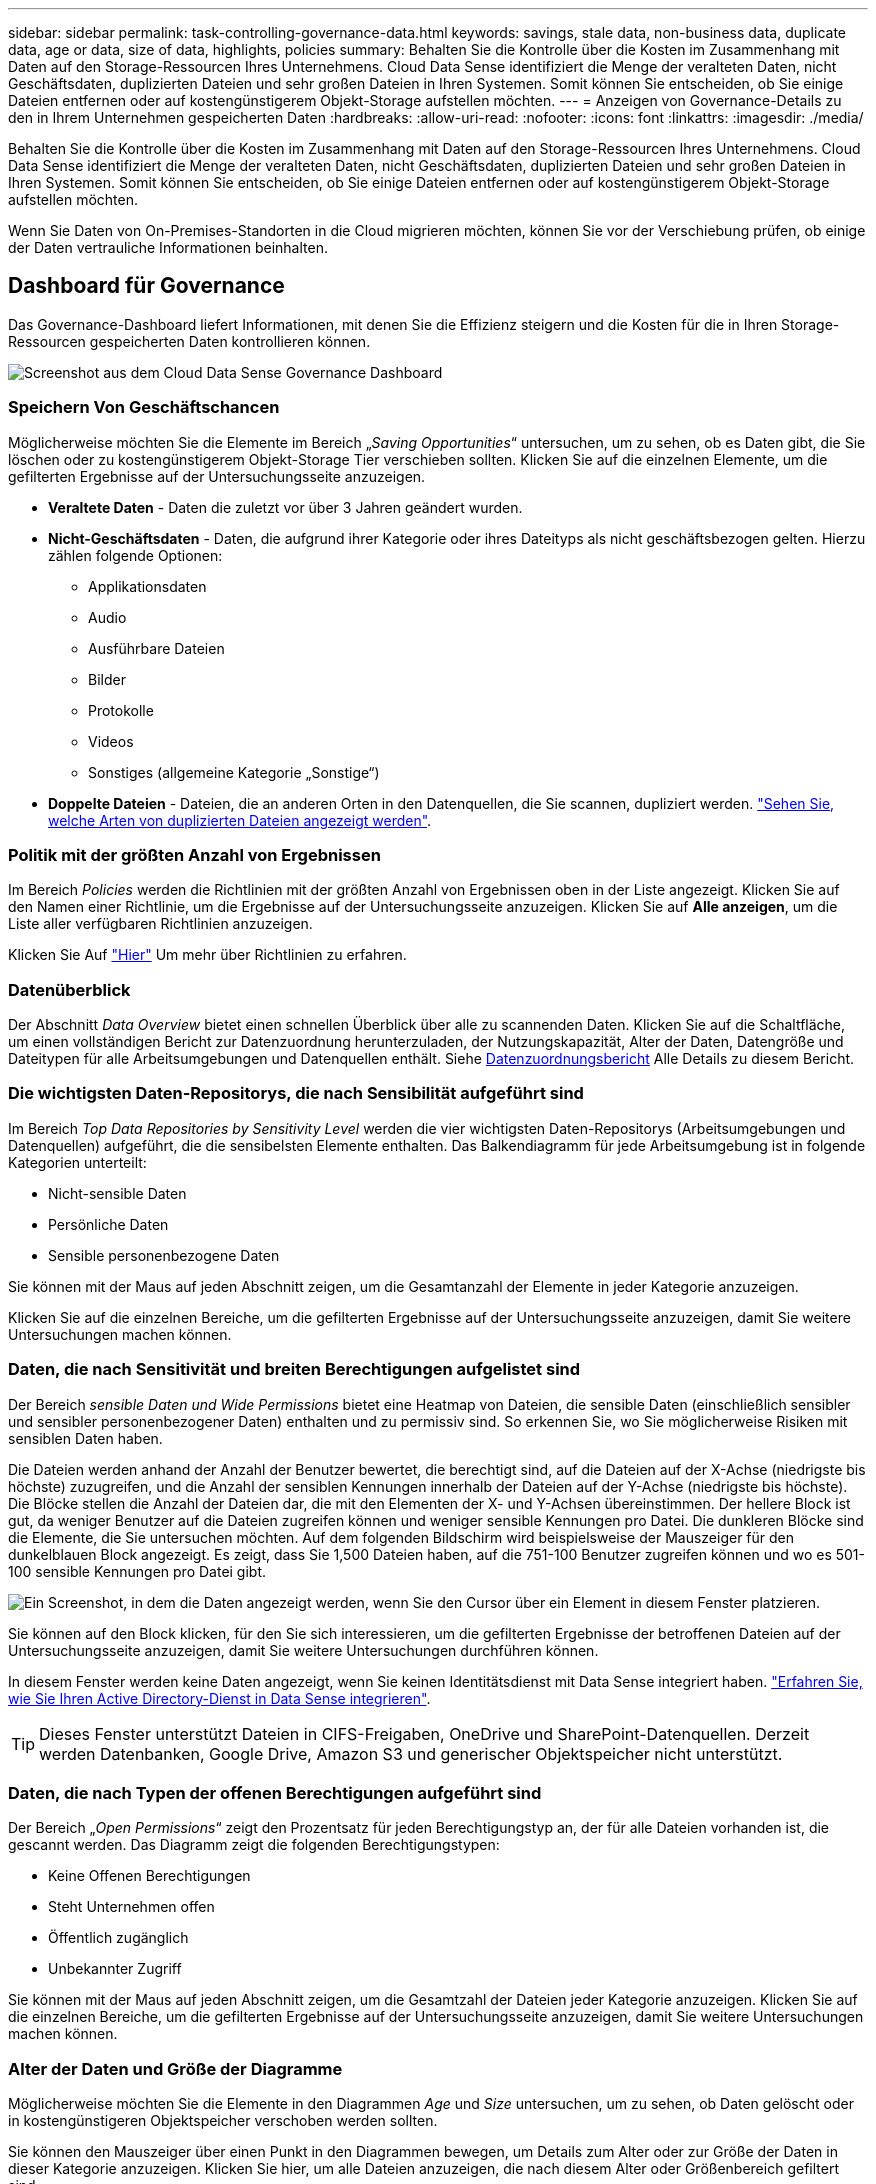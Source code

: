 ---
sidebar: sidebar 
permalink: task-controlling-governance-data.html 
keywords: savings, stale data, non-business data, duplicate data, age or data, size of data, highlights, policies 
summary: Behalten Sie die Kontrolle über die Kosten im Zusammenhang mit Daten auf den Storage-Ressourcen Ihres Unternehmens. Cloud Data Sense identifiziert die Menge der veralteten Daten, nicht Geschäftsdaten, duplizierten Dateien und sehr großen Dateien in Ihren Systemen. Somit können Sie entscheiden, ob Sie einige Dateien entfernen oder auf kostengünstigerem Objekt-Storage aufstellen möchten. 
---
= Anzeigen von Governance-Details zu den in Ihrem Unternehmen gespeicherten Daten
:hardbreaks:
:allow-uri-read: 
:nofooter: 
:icons: font
:linkattrs: 
:imagesdir: ./media/


[role="lead"]
Behalten Sie die Kontrolle über die Kosten im Zusammenhang mit Daten auf den Storage-Ressourcen Ihres Unternehmens. Cloud Data Sense identifiziert die Menge der veralteten Daten, nicht Geschäftsdaten, duplizierten Dateien und sehr großen Dateien in Ihren Systemen. Somit können Sie entscheiden, ob Sie einige Dateien entfernen oder auf kostengünstigerem Objekt-Storage aufstellen möchten.

Wenn Sie Daten von On-Premises-Standorten in die Cloud migrieren möchten, können Sie vor der Verschiebung prüfen, ob einige der Daten vertrauliche Informationen beinhalten.



== Dashboard für Governance

Das Governance-Dashboard liefert Informationen, mit denen Sie die Effizienz steigern und die Kosten für die in Ihren Storage-Ressourcen gespeicherten Daten kontrollieren können.

image:screenshot_compliance_governance_dashboard.png["Screenshot aus dem Cloud Data Sense Governance Dashboard"]



=== Speichern Von Geschäftschancen

Möglicherweise möchten Sie die Elemente im Bereich „_Saving Opportunities_“ untersuchen, um zu sehen, ob es Daten gibt, die Sie löschen oder zu kostengünstigerem Objekt-Storage Tier verschieben sollten. Klicken Sie auf die einzelnen Elemente, um die gefilterten Ergebnisse auf der Untersuchungsseite anzuzeigen.

* *Veraltete Daten* - Daten die zuletzt vor über 3 Jahren geändert wurden.
* *Nicht-Geschäftsdaten* - Daten, die aufgrund ihrer Kategorie oder ihres Dateityps als nicht geschäftsbezogen gelten. Hierzu zählen folgende Optionen:
+
** Applikationsdaten
** Audio
** Ausführbare Dateien
** Bilder
** Protokolle
** Videos
** Sonstiges (allgemeine Kategorie „Sonstige“)


* *Doppelte Dateien* - Dateien, die an anderen Orten in den Datenquellen, die Sie scannen, dupliziert werden. link:task-investigate-data.html#viewing-all-duplicated-files["Sehen Sie, welche Arten von duplizierten Dateien angezeigt werden"].




=== Politik mit der größten Anzahl von Ergebnissen

Im Bereich _Policies_ werden die Richtlinien mit der größten Anzahl von Ergebnissen oben in der Liste angezeigt. Klicken Sie auf den Namen einer Richtlinie, um die Ergebnisse auf der Untersuchungsseite anzuzeigen. Klicken Sie auf *Alle anzeigen*, um die Liste aller verfügbaren Richtlinien anzuzeigen.

Klicken Sie Auf link:task-using-policies.html["Hier"] Um mehr über Richtlinien zu erfahren.



=== Datenüberblick

Der Abschnitt _Data Overview_ bietet einen schnellen Überblick über alle zu scannenden Daten. Klicken Sie auf die Schaltfläche, um einen vollständigen Bericht zur Datenzuordnung herunterzuladen, der Nutzungskapazität, Alter der Daten, Datengröße und Dateitypen für alle Arbeitsumgebungen und Datenquellen enthält. Siehe <<Datenzuordnungsbericht,Datenzuordnungsbericht>> Alle Details zu diesem Bericht.



=== Die wichtigsten Daten-Repositorys, die nach Sensibilität aufgeführt sind

Im Bereich _Top Data Repositories by Sensitivity Level_ werden die vier wichtigsten Daten-Repositorys (Arbeitsumgebungen und Datenquellen) aufgeführt, die die sensibelsten Elemente enthalten. Das Balkendiagramm für jede Arbeitsumgebung ist in folgende Kategorien unterteilt:

* Nicht-sensible Daten
* Persönliche Daten
* Sensible personenbezogene Daten


Sie können mit der Maus auf jeden Abschnitt zeigen, um die Gesamtanzahl der Elemente in jeder Kategorie anzuzeigen.

Klicken Sie auf die einzelnen Bereiche, um die gefilterten Ergebnisse auf der Untersuchungsseite anzuzeigen, damit Sie weitere Untersuchungen machen können.



=== Daten, die nach Sensitivität und breiten Berechtigungen aufgelistet sind

Der Bereich _sensible Daten und Wide Permissions_ bietet eine Heatmap von Dateien, die sensible Daten (einschließlich sensibler und sensibler personenbezogener Daten) enthalten und zu permissiv sind. So erkennen Sie, wo Sie möglicherweise Risiken mit sensiblen Daten haben.

Die Dateien werden anhand der Anzahl der Benutzer bewertet, die berechtigt sind, auf die Dateien auf der X-Achse (niedrigste bis höchste) zuzugreifen, und die Anzahl der sensiblen Kennungen innerhalb der Dateien auf der Y-Achse (niedrigste bis höchste). Die Blöcke stellen die Anzahl der Dateien dar, die mit den Elementen der X- und Y-Achsen übereinstimmen. Der hellere Block ist gut, da weniger Benutzer auf die Dateien zugreifen können und weniger sensible Kennungen pro Datei. Die dunkleren Blöcke sind die Elemente, die Sie untersuchen möchten. Auf dem folgenden Bildschirm wird beispielsweise der Mauszeiger für den dunkelblauen Block angezeigt. Es zeigt, dass Sie 1,500 Dateien haben, auf die 751-100 Benutzer zugreifen können und wo es 501-100 sensible Kennungen pro Datei gibt.

image:screenshot_compliance_sensitive_data.png["Ein Screenshot, in dem die Daten angezeigt werden, wenn Sie den Cursor über ein Element in diesem Fenster platzieren."]

Sie können auf den Block klicken, für den Sie sich interessieren, um die gefilterten Ergebnisse der betroffenen Dateien auf der Untersuchungsseite anzuzeigen, damit Sie weitere Untersuchungen durchführen können.

In diesem Fenster werden keine Daten angezeigt, wenn Sie keinen Identitätsdienst mit Data Sense integriert haben. link:task-add-active-directory-datasense.html["Erfahren Sie, wie Sie Ihren Active Directory-Dienst in Data Sense integrieren"^].


TIP: Dieses Fenster unterstützt Dateien in CIFS-Freigaben, OneDrive und SharePoint-Datenquellen. Derzeit werden Datenbanken, Google Drive, Amazon S3 und generischer Objektspeicher nicht unterstützt.



=== Daten, die nach Typen der offenen Berechtigungen aufgeführt sind

Der Bereich „_Open Permissions_“ zeigt den Prozentsatz für jeden Berechtigungstyp an, der für alle Dateien vorhanden ist, die gescannt werden. Das Diagramm zeigt die folgenden Berechtigungstypen:

* Keine Offenen Berechtigungen
* Steht Unternehmen offen
* Öffentlich zugänglich
* Unbekannter Zugriff


Sie können mit der Maus auf jeden Abschnitt zeigen, um die Gesamtzahl der Dateien jeder Kategorie anzuzeigen. Klicken Sie auf die einzelnen Bereiche, um die gefilterten Ergebnisse auf der Untersuchungsseite anzuzeigen, damit Sie weitere Untersuchungen machen können.



=== Alter der Daten und Größe der Diagramme

Möglicherweise möchten Sie die Elemente in den Diagrammen _Age_ und _Size_ untersuchen, um zu sehen, ob Daten gelöscht oder in kostengünstigeren Objektspeicher verschoben werden sollten.

Sie können den Mauszeiger über einen Punkt in den Diagrammen bewegen, um Details zum Alter oder zur Größe der Daten in dieser Kategorie anzuzeigen. Klicken Sie hier, um alle Dateien anzuzeigen, die nach diesem Alter oder Größenbereich gefiltert sind.

* *Alter der Daten Graph* - kategorisiert Daten basierend auf dem Zeitpunkt der Erstellung, dem letzten Zugriff oder der letzten Änderung.
* *Größe des Datengraphen* - kategorisiert Daten basierend auf der Größe.




=== Die meisten ermittelten Datenklassifizierungen

Der Bereich _Classification_ enthält eine Liste der am häufigsten identifizierten link:task-controlling-private-data.html#viewing-files-by-categories["Kategorien"^], link:task-controlling-private-data.html#viewing-files-by-file-types["Dateitypen"^], und link:task-org-private-data.html#categorizing-your-data-using-aip-labels["AIP-Etiketten"^] In den gescannten Daten.



==== Kategorien

Kategorien können Ihnen dabei helfen zu verstehen, was mit Ihren Daten passiert, indem Sie die Arten von Informationen anzeigen, die Sie haben. Beispielsweise kann eine Kategorie wie „Bewerbungen“ oder „Mitarbeiterverträge“ sensible Daten enthalten. Wenn Sie die Ergebnisse untersuchen, können Sie feststellen, dass Mitarbeiterverträge an einem unsicheren Ort gespeichert sind. Sie können das Problem dann beheben.

Siehe link:task-controlling-private-data.html#viewing-files-by-categories["Anzeigen von Dateien nach Kategorien"^] Finden Sie weitere Informationen.



==== Dateitypen

Die Überprüfung Ihrer Dateitypen kann Ihnen helfen, Ihre sensiblen Daten zu kontrollieren, da Sie möglicherweise feststellen können, dass bestimmte Dateitypen nicht richtig gespeichert sind.

Siehe link:task-controlling-private-data.html#viewing-files-by-file-types["Anzeigen von Dateitypen"^] Finden Sie weitere Informationen.



==== AIP-Etiketten

Wenn Sie den Azure Information Protection (AIP) abonniert haben, können Sie Dokumente und Dateien klassifizieren und schützen, indem Sie Inhaltsetiketten anwenden. Durch die Überprüfung der am häufigsten verwendeten AIP-Etiketten, die Dateien zugeordnet sind, können Sie feststellen, welche Etiketten am häufigsten in Ihren Dateien verwendet werden.

Siehe link:task-org-private-data.html#categorizing-your-data-using-aip-labels["AIP-Etiketten"^] Finden Sie weitere Informationen.



== Datenzuordnungsbericht

Der Daten-Mapping-Bericht bietet einen Überblick über die Daten, die in Ihren Datenquellen gespeichert werden, um Sie bei Entscheidungen zu Migrations-, Backup-, Sicherheits- und Compliance-Prozessen zu unterstützen. Der Bericht enthält zunächst eine Übersicht, in der alle Arbeitsumgebungen und Datenquellen zusammengefasst sind, und enthält dann eine Aufschlüsselung für jede Arbeitsumgebung.

Der Bericht enthält die folgenden Informationen:

[cols="25,65"]
|===
| Kategorie | Beschreibung 


| Nutzung Von Kapazitäten | Für alle Arbeitsumgebungen: Listet die Anzahl der Dateien und die genutzte Kapazität für jede Arbeitsumgebung. Für einzelne Arbeitsumgebungen: Listet die Dateien auf, die die größte Kapazität nutzen. 


| Alter der Daten | Bietet drei Diagramme und Diagramme für den Zeitpunkt, an dem Dateien erstellt, zuletzt geändert oder zuletzt aufgerufen wurden. Listet die Anzahl der Dateien und deren verwendete Kapazität auf der Grundlage bestimmter Datumsbereiche auf. 


| Größe von Daten | Führt die Anzahl der Dateien auf, die in bestimmten Größenbereichen in Ihren Arbeitsumgebungen vorhanden sind. 


| Dateitypen | Listet die Gesamtzahl der Dateien und die genutzte Kapazität für jeden Dateityp auf, der in Ihren Arbeitsumgebungen gespeichert ist. 
|===


=== Datenzuordnungsbericht wird erstellt

Sie generieren diesen Bericht über die Registerkarte Governance in Data Sense.

.Schritte
. Klicken Sie im BlueXP-Menü auf *Governance > Klassifizierung*.
. Klicken Sie auf *Governance* und dann auf die Schaltfläche *Data Mapping Report*.
+
image:screenshot_compliance_data_mapping_report_button.png["Ein Screenshot des Governance Dashboard, in dem gezeigt wird, wie der Datenzuordnungsbericht gestartet wird."]



.Ergebnis
Data Sense erstellt einen PDF-Bericht, den Sie nach Bedarf prüfen und an andere Gruppen senden können.

Sie können den Firmennamen, der auf der ersten Seite des Berichts angezeigt wird, oben auf der Seite „Data Sense“ anpassen, indem Sie auf klicken image:screenshot_gallery_options.gif["Die Schaltfläche Mehr"] Und dann auf *Firmenname ändern* klicken. Wenn Sie den Bericht das nächste Mal generieren, wird er den neuen Namen enthalten.



== Data Discovery Assessment-Bericht

Der Data Discovery Assessment Report bietet eine allgemeine Analyse der gescannten Umgebung, um die Ergebnisse des Systems hervorzuheben und Problembereiche und mögliche Schritte zur Problembehebung aufzuzeigen. Die Ergebnisse basieren sowohl auf der Zuordnung als auch auf der Klassifizierung Ihrer Daten. Mit diesem Bericht soll das Bewusstsein für drei wesentliche Aspekte Ihres Datensatzes gestärkt werden:

[cols="25,65"]
|===
| Merkmal | Beschreibung 


| Bedenken hinsichtlich der Daten-Governance | Ein detaillierter Überblick über alle Daten, die Sie besitzen, und Bereiche, in denen Sie die Datenmenge möglicherweise reduzieren und Kosten einsparen können. 


| Risiken im Hinblick auf die Datensicherheit | Bereiche, in denen Daten aufgrund umfassender Zugriffsberechtigungen für interne oder externe Angriffe verfügbar sind. 


| Lücken in der Daten-Compliance | Ihre personenbezogenen oder sensiblen personenbezogenen Daten sind sowohl aus Sicherheitsgründen als auch für DSLR-Zwecke (Zugriffsanfragen von Betroffenen) gespeichert. 
|===
Nach der Bewertung enthält dieser Bericht Bereiche, in denen Sie:

* Senkung der Storage-Kosten durch Ändern der Aufbewahrungsrichtlinie oder durch Verschieben oder Löschen bestimmter Daten (veraltete, doppelte oder nicht geschäftsfremde Daten)
* Schützen Sie Ihre berechtigen Daten durch eine Überarbeitung der globalen Richtlinien für das Gruppenmanagement
* Schützen Sie Ihre persönlichen oder sensiblen Daten, indem Sie personenbezogene Daten in sicherere Datenspeicher verlagern




=== Generieren des Data Discovery Assessment-Berichts

Sie generieren diesen Bericht über die Registerkarte Governance in Data Sense.

.Schritte
. Klicken Sie im BlueXP-Menü auf *Governance > Klassifizierung*.
. Klicken Sie auf *Governance* und dann auf die Schaltfläche *Data Discovery Assessment Report*.
+
image:screenshot_compliance_data_discovery_report_button.png["Ein Screenshot des Governance Dashboards zeigt, wie der Data Discovery Assessment Report gestartet wird."]



.Ergebnis
Data Sense erstellt einen PDF-Bericht, den Sie nach Bedarf prüfen und an andere Gruppen senden können.

Sie können den Firmennamen, der auf der ersten Seite des Berichts angezeigt wird, oben auf der Seite „Data Sense“ anpassen, indem Sie auf klicken image:screenshot_gallery_options.gif["Die Schaltfläche Mehr"] Und dann auf *Firmenname ändern* klicken. Wenn Sie den Bericht das nächste Mal generieren, wird er den neuen Namen enthalten.
